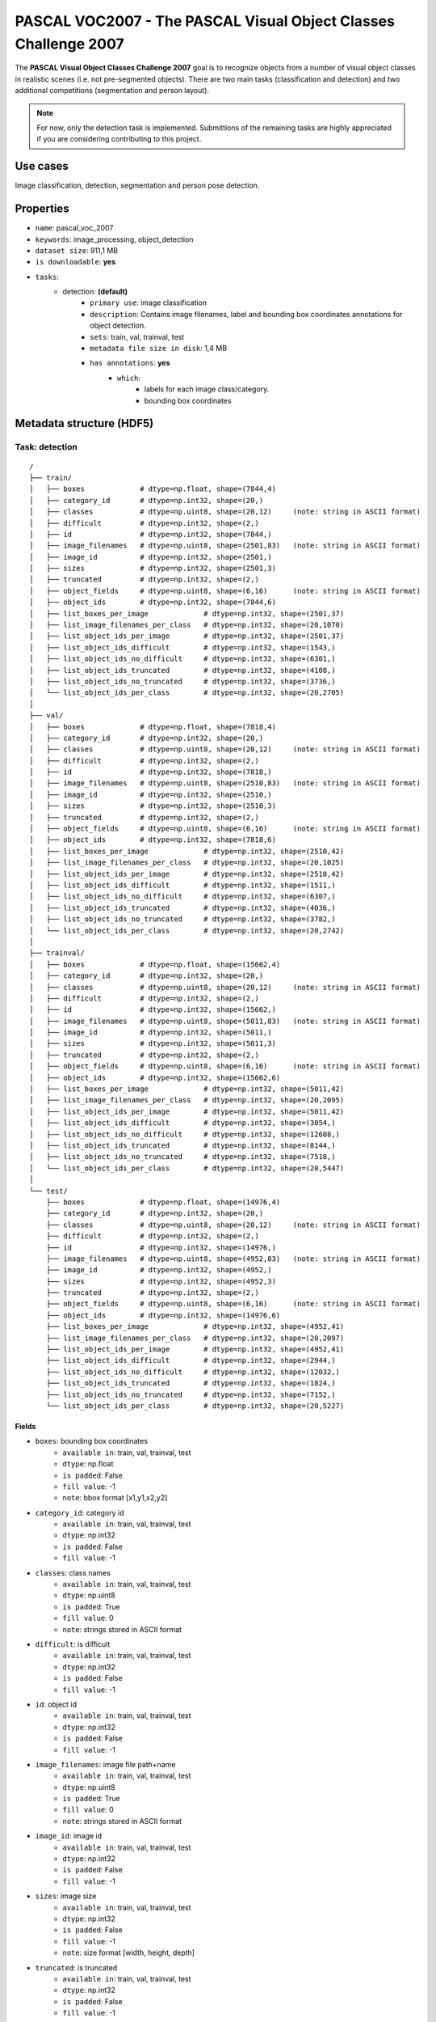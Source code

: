 .. _pascal_voc2007_readme:

================================================================
PASCAL VOC2007 - The PASCAL Visual Object Classes Challenge 2007
================================================================

The **PASCAL Visual Object Classes Challenge 2007** goal is to recognize objects from a number of visual object
classes in realistic scenes (i.e. not pre-segmented objects). There are two main tasks (classification and detection)
and two additional competitions (segmentation and person layout).

.. note::
    For now, only the detection task is implemented. Submittions of the remaining
    tasks are highly appreciated if you are considering contributing to this project.


Use cases
=========

Image classification, detection, segmentation and person pose detection.


Properties
==========

- ``name``: pascal_voc_2007
- ``keywords``: image_processing, object_detection
- ``dataset size``: 911,1 MB
- ``is downloadable``: **yes**
- ``tasks``:
    - detection: **(default)**
        - ``primary use``: image classification
        - ``description``: Contains image filenames, label and bounding box coordinates annotations for object detection.
        - ``sets``: train, val, trainval, test
        - ``metadata file size in disk``: 1,4 MB
        - ``has annotations``: **yes**
            - ``which``:
                - labels for each image class/category.
                - bounding box coordinates


Metadata structure (HDF5)
=========================

Task: detection
---------------

::

    /
    ├── train/
    │   ├── boxes             # dtype=np.float, shape=(7844,4)
    │   ├── category_id       # dtype=np.int32, shape=(20,)
    │   ├── classes           # dtype=np.uint8, shape=(20,12)     (note: string in ASCII format)
    │   ├── difficult         # dtype=np.int32, shape=(2,)
    │   ├── id                # dtype=np.int32, shape=(7844,)
    │   ├── image_filenames   # dtype=np.uint8, shape=(2501,83)   (note: string in ASCII format)
    │   ├── image_id          # dtype=np.int32, shape=(2501,)
    │   ├── sizes             # dtype=np.int32, shape=(2501,3)
    │   ├── truncated         # dtype=np.int32, shape=(2,)
    │   ├── object_fields     # dtype=np.uint8, shape=(6,16)      (note: string in ASCII format)
    │   ├── object_ids        # dtype=np.int32, shape=(7844,6)
    │   ├── list_boxes_per_image             # dtype=np.int32, shape=(2501,37)
    │   ├── list_image_filenames_per_class   # dtype=np.int32, shape=(20,1070)
    │   ├── list_object_ids_per_image        # dtype=np.int32, shape=(2501,37)
    │   ├── list_object_ids_difficult        # dtype=np.int32, shape=(1543,)
    │   ├── list_object_ids_no_difficult     # dtype=np.int32, shape=(6301,)
    │   ├── list_object_ids_truncated        # dtype=np.int32, shape=(4108,)
    │   ├── list_object_ids_no_truncated     # dtype=np.int32, shape=(3736,)
    │   └── list_object_ids_per_class        # dtype=np.int32, shape=(20,2705)
    │
    ├── val/
    │   ├── boxes             # dtype=np.float, shape=(7818,4)
    │   ├── category_id       # dtype=np.int32, shape=(20,)
    │   ├── classes           # dtype=np.uint8, shape=(20,12)     (note: string in ASCII format)
    │   ├── difficult         # dtype=np.int32, shape=(2,)
    │   ├── id                # dtype=np.int32, shape=(7818,)
    │   ├── image_filenames   # dtype=np.uint8, shape=(2510,83)   (note: string in ASCII format)
    │   ├── image_id          # dtype=np.int32, shape=(2510,)
    │   ├── sizes             # dtype=np.int32, shape=(2510,3)
    │   ├── truncated         # dtype=np.int32, shape=(2,)
    │   ├── object_fields     # dtype=np.uint8, shape=(6,16)      (note: string in ASCII format)
    │   ├── object_ids        # dtype=np.int32, shape=(7818,6)
    │   ├── list_boxes_per_image             # dtype=np.int32, shape=(2510,42)
    │   ├── list_image_filenames_per_class   # dtype=np.int32, shape=(20,1025)
    │   ├── list_object_ids_per_image        # dtype=np.int32, shape=(2510,42)
    │   ├── list_object_ids_difficult        # dtype=np.int32, shape=(1511,)
    │   ├── list_object_ids_no_difficult     # dtype=np.int32, shape=(6307,)
    │   ├── list_object_ids_truncated        # dtype=np.int32, shape=(4036,)
    │   ├── list_object_ids_no_truncated     # dtype=np.int32, shape=(3782,)
    │   └── list_object_ids_per_class        # dtype=np.int32, shape=(20,2742)
    │
    ├── trainval/
    │   ├── boxes             # dtype=np.float, shape=(15662,4)
    │   ├── category_id       # dtype=np.int32, shape=(20,)
    │   ├── classes           # dtype=np.uint8, shape=(20,12)     (note: string in ASCII format)
    │   ├── difficult         # dtype=np.int32, shape=(2,)
    │   ├── id                # dtype=np.int32, shape=(15662,)
    │   ├── image_filenames   # dtype=np.uint8, shape=(5011,83)   (note: string in ASCII format)
    │   ├── image_id          # dtype=np.int32, shape=(5011,)
    │   ├── sizes             # dtype=np.int32, shape=(5011,3)
    │   ├── truncated         # dtype=np.int32, shape=(2,)
    │   ├── object_fields     # dtype=np.uint8, shape=(6,16)      (note: string in ASCII format)
    │   ├── object_ids        # dtype=np.int32, shape=(15662,6)
    │   ├── list_boxes_per_image             # dtype=np.int32, shape=(5011,42)
    │   ├── list_image_filenames_per_class   # dtype=np.int32, shape=(20,2095)
    │   ├── list_object_ids_per_image        # dtype=np.int32, shape=(5011,42)
    │   ├── list_object_ids_difficult        # dtype=np.int32, shape=(3054,)
    │   ├── list_object_ids_no_difficult     # dtype=np.int32, shape=(12608,)
    │   ├── list_object_ids_truncated        # dtype=np.int32, shape=(8144,)
    │   ├── list_object_ids_no_truncated     # dtype=np.int32, shape=(7518,)
    │   └── list_object_ids_per_class        # dtype=np.int32, shape=(20,5447)
    │
    └── test/
        ├── boxes             # dtype=np.float, shape=(14976,4)
        ├── category_id       # dtype=np.int32, shape=(20,)
        ├── classes           # dtype=np.uint8, shape=(20,12)     (note: string in ASCII format)
        ├── difficult         # dtype=np.int32, shape=(2,)
        ├── id                # dtype=np.int32, shape=(14976,)
        ├── image_filenames   # dtype=np.uint8, shape=(4952,83)   (note: string in ASCII format)
        ├── image_id          # dtype=np.int32, shape=(4952,)
        ├── sizes             # dtype=np.int32, shape=(4952,3)
        ├── truncated         # dtype=np.int32, shape=(2,)
        ├── object_fields     # dtype=np.uint8, shape=(6,16)      (note: string in ASCII format)
        ├── object_ids        # dtype=np.int32, shape=(14976,6)
        ├── list_boxes_per_image             # dtype=np.int32, shape=(4952,41)
        ├── list_image_filenames_per_class   # dtype=np.int32, shape=(20,2097)
        ├── list_object_ids_per_image        # dtype=np.int32, shape=(4952,41)
        ├── list_object_ids_difficult        # dtype=np.int32, shape=(2944,)
        ├── list_object_ids_no_difficult     # dtype=np.int32, shape=(12032,)
        ├── list_object_ids_truncated        # dtype=np.int32, shape=(1824,)
        ├── list_object_ids_no_truncated     # dtype=np.int32, shape=(7152,)
        └── list_object_ids_per_class        # dtype=np.int32, shape=(20,5227)


Fields
^^^^^^

- ``boxes``: bounding box coordinates
    - ``available in``: train, val, trainval, test
    - ``dtype``: np.float
    - ``is padded``: False
    - ``fill value``: -1
    - ``note``: bbox format [x1,y1,x2,y2]
- ``category_id``: category id
    - ``available in``: train, val, trainval, test
    - ``dtype``: np.int32
    - ``is padded``: False
    - ``fill value``: -1
- ``classes``: class names
    - ``available in``: train, val, trainval, test
    - ``dtype``: np.uint8
    - ``is padded``: True
    - ``fill value``: 0
    - ``note``: strings stored in ASCII format
- ``difficult``: is difficult
    - ``available in``: train, val, trainval, test
    - ``dtype``: np.int32
    - ``is padded``: False
    - ``fill value``: -1
- ``id``: object id
    - ``available in``: train, val, trainval, test
    - ``dtype``: np.int32
    - ``is padded``: False
    - ``fill value``: -1
- ``image_filenames``: image file path+name
    - ``available in``: train, val, trainval, test
    - ``dtype``: np.uint8
    - ``is padded``: True
    - ``fill value``: 0
    - ``note``: strings stored in ASCII format
- ``image_id``: image id
    - ``available in``: train, val, trainval, test
    - ``dtype``: np.int32
    - ``is padded``: False
    - ``fill value``: -1
- ``sizes``: image size
    - ``available in``: train, val, trainval, test
    - ``dtype``: np.int32
    - ``is padded``: False
    - ``fill value``: -1
    - ``note``: size format [width, height, depth]
- ``truncated``: is truncated
    - ``available in``: train, val, trainval, test
    - ``dtype``: np.int32
    - ``is padded``: False
    - ``fill value``: -1
- ``object_fields``: list of field names of the object id list
    - ``available in``: train, val, trainval, test
    - ``dtype``: np.uint8
    - ``is padded``: True
    - ``fill value``: 0
    - ``note``: strings stored in ASCII format
    - ``note``: key field (*field name* aggregator)
- ``object_ids``: list of field ids
    - ``available in``: train, val, trainval, test
    - ``dtype``: np.int32
    - ``is padded``: False
    - ``fill value``: -1
    - ``note``: key field (*field id* aggregator)
- ``list_boxes_per_image``: list of bounding boxes per image
    - ``available in``: train, val, trainval, test
    - ``dtype``: np.int32
    - ``is padded``: True
    - ``fill value``: -1
    - ``note``: pre-ordered list
- ``list_image_filenames_per_class``: list of image filenames ids per class
    - ``available in``: train, val, trainval, test
    - ``dtype``: np.int32
    - ``is padded``: True
    - ``fill value``: -1
    - ``note``: pre-ordered list
- ``list_object_ids_per_image``: list of object ids per image
    - ``available in``: train, val, trainval, test
    - ``dtype``: np.int32
    - ``is padded``: True
    - ``fill value``: -1
    - ``note``: pre-ordered list
- ``list_object_ids_difficult``: list of object ids for difficult objects
    - ``available in``: train, val, trainval, test
    - ``dtype``: np.int32
    - ``is padded``: True
    - ``fill value``: -1
    - ``note``: pre-ordered list
- ``list_object_ids_no_difficult``: list of object ids for not difficult objects
    - ``available in``: train, val, trainval, test
    - ``dtype``: np.int32
    - ``is padded``: True
    - ``fill value``: -1
    - ``note``: pre-ordered list
- ``list_object_ids_truncated``: list of object ids for truncated objects
    - ``available in``: train, val, trainval, test
    - ``dtype``: np.int32
    - ``is padded``: True
    - ``fill value``: -1
    - ``note``: pre-ordered list
- ``list_object_ids_no_truncated``: list of object ids for not truncated objects
    - ``available in``: train, val, trainval, test
    - ``dtype``: np.int32
    - ``is padded``: True
    - ``fill value``: -1
    - ``note``: pre-ordered list
- ``list_object_ids_per_class``: list of object ids per class
    - ``available in``: train, val, trainval, test
    - ``dtype``: np.int32
    - ``is padded``: True
    - ``fill value``: -1
    - ``note``: pre-ordered list


Disclaimer
==========

All rights reserved to the original creators of **PASCAL VOC2007**.

For information about the dataset and its terms of use, please see this `link <http://host.robots.ox.ac.uk/pascal/VOC/voc2007/>`_.